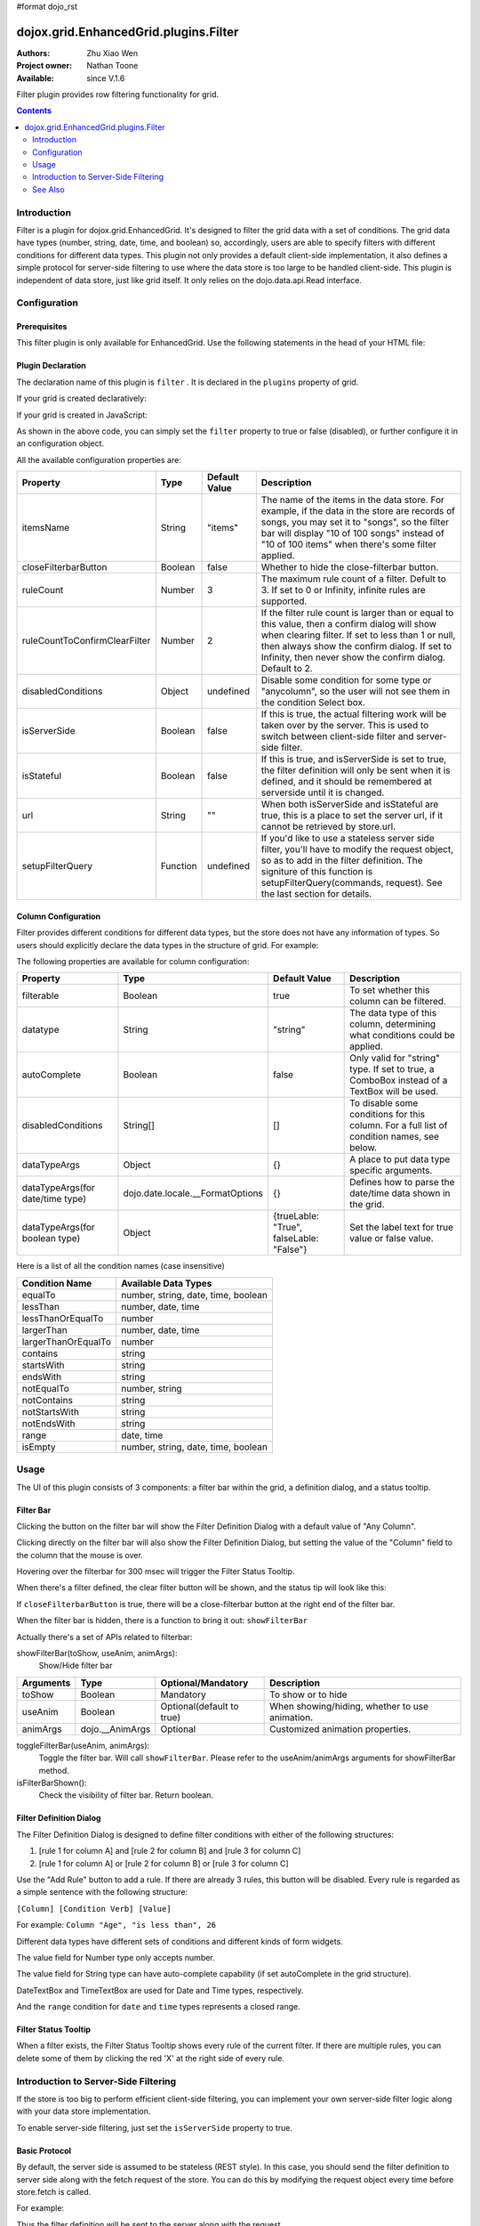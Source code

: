 #format dojo_rst

dojox.grid.EnhancedGrid.plugins.Filter
======================================

:Authors: Zhu Xiao Wen
:Project owner: Nathan Toone
:Available: since V.1.6

Filter plugin provides row filtering functionality for grid. 

.. contents::
	:depth: 2

============
Introduction
============

Filter is a plugin for dojox.grid.EnhancedGrid. It's designed to filter the grid data with a set of conditions. The grid data have types (number, string, date, time, and boolean) so, accordingly, users are able to specify filters with different conditions for different data types. This plugin not only provides a default client-side implementation, it also defines a simple protocol for server-side filtering to use where the data store is too large to be handled client-side. This plugin is independent of data store, just like grid itself. It only relies on the dojo.data.api.Read interface. 

.. code-example::
  :toolbar: themes, versions, dir
  :width: 480
  :height: 300

  .. javascript::

	<script type="text/javascript" src="{{ baseUrl }}dojox/grid/tests/enhanced/support/test_write_store_music.js"></script>
	<script type="text/javascript">
		dojo.require("dojox.grid.EnhancedGrid");
		dojo.require("dojo.data.ItemFileWriteStore");
		dojo.require("dojox.grid.enhanced.plugins.Filter");

		var data = {
			identifier: 'id',
			label: 'id',
			items: []
		};
		var data_list = [
			{"Heard": true, "Checked": "True", "Genre":"Easy Listening",	"Artist":"Bette Midler",	"Year":2003,	"Album":"Bette Midler Sings the Rosemary Clooney Songbook",	"Name":"Hey There",	"Length":"03:31",	"Track":4,	"Composer":"Ross, Jerry 1926-1956 -w Adler, Richard 1921-",	"Download Date":"1923/4/9",	"Last Played":"04:32:49"},
			{"Heard": true, "Checked": "True", "Genre":"Classic Rock",	"Artist":"Jimi Hendrix",	"Year":1993,	"Album":"Are You Experienced",	"Name":"Love Or Confusion",	"Length":"03:15",	"Track":4,	"Composer":"Jimi Hendrix",	"Download Date":"1947/12/6",	"Last Played":"03:47:49"},
			{"Heard": true, "Checked": "True", "Genre":"Jazz",	"Artist":"Andy Narell",	"Year":1992,	"Album":"Down the Road",	"Name":"Sugar Street",	"Length":"07:00",	"Track":8,	"Composer":"Andy Narell",	"Download Date":"1906/3/22",	"Last Played":"21:56:15"},
			{"Heard": true, "Checked": "True", "Genre":"Progressive Rock",	"Artist":"Emerson, Lake & Palmer",	"Year":1992,	"Album":"The Atlantic Years",	"Name":"Tarkus",	"Length":"20:40",	"Track":5,	"Composer":"Greg Lake/Keith Emerson",	"Download Date":"1994/11/29",	"Last Played":"03:25:19"},
			{"Heard": true, "Checked": "True", "Genre":"Rock",	"Artist":"Blood, Sweat & Tears",	"Year":1968,	"Album":"Child Is Father To The Man",	"Name":"Somethin' Goin' On",	"Length":"08:00",	"Track":9,	"Composer":"",	"Download Date":"1973/9/11",	"Last Played":"19:49:41"},
			{"Heard": true, "Checked": "True", "Genre":"Jazz",	"Artist":"Andy Narell",	"Year":1989,	"Album":"Little Secrets",	"Name":"Armchair Psychology",	"Length":"08:20",	"Track":5,	"Composer":"Andy Narell",	"Download Date":"2010/4/15",	"Last Played":"01:13:08"},
			{"Heard": true, "Checked": "True", "Genre":"Easy Listening",	"Artist":"Frank Sinatra",	"Year":1991,	"Album":"Sinatra Reprise: The Very Good Years",	"Name":"Luck Be A Lady",	"Length":"05:16",	"Track":4,	"Composer":"F. Loesser",	"Download Date":"2035/4/12",	"Last Played":"06:16:53"},
			{"Heard": true, "Checked": "True", "Genre":"Progressive Rock",	"Artist":"Dixie dregs",	"Year":1977,	"Album":"Free Fall",	"Name":"Sleep",	"Length":"01:58",	"Track":6,	"Composer":"Steve Morse",	"Download Date":"2032/11/21",	"Last Played":"08:23:26"},
			{"Heard": true, "Checked": "True", "Genre":"Classic Rock",	"Artist":"Black Sabbath",	"Year":2004,	"Album":"Master of Reality",	"Name":"Sweet Leaf",	"Length":"05:04",	"Track":1,	"Composer":"Bill Ward/Geezer Butler/Ozzy Osbourne/Tony Iommi",	"Download Date":"2036/5/26",	"Last Played":"22:10:19"},
			{"Heard": true, "Checked": "True", "Genre":"Blues",	"Artist":"Buddy Guy",	"Year":1991,	"Album":"Damn Right, I've Got The Blues",	"Name":"Five Long Years",	"Length":"08:27",	"Track":3,	"Composer":"Eddie Boyd/John Lee Hooker",	"Download Date":"1904/4/4",	"Last Played":"18:28:08"},
			{"Heard": true, "Checked": "True", "Genre":"Easy Listening",	"Artist":"Frank Sinatra",	"Year":1991,	"Album":"Sinatra Reprise: The Very Good Years",	"Name":"The Way You Look Tonight",	"Length":"03:23",	"Track":5,	"Composer":"D. Fields/J. Kern",	"Download Date":"1902/10/12",	"Last Played":"23:09:23"},
			{"Heard": true, "Checked": "True", "Genre":"World",	"Artist":"Andy Statman & David Grisman",	"Year":1995,	"Album":"Songs Of Our Fathers",	"Name":"Chassidic Medley: Adir Hu / Moshe Emes",	"Length":"04:14",	"Track":2,	"Composer":"Shlomo Carlebach; Trad.",	"Download Date":"2035/2/9",	"Last Played":"00:11:15"},
			{"Heard": true, "Checked": "True", "Genre":"Classic Rock",	"Artist":"Jimi Hendrix",	"Year":1968,	"Album":"Electric Ladyland",	"Name":"Long Hot Summer Night",	"Length":"03:27",	"Track":6,	"Composer":"Jimi Hendrix",	"Download Date":"1902/4/7",	"Last Played":"16:58:08"},
			{"Heard": true, "Checked": "True", "Genre":"Classical",	"Artist":"Andres Segovia",	"Year":2004,	"Album":"The Best Of Andres Segovia",	"Name":"Asturias (Suite Espanola, Op. 47)",	"Length":"06:25",	"Track":6,	"Composer":"Isaac Albeniz",	"Download Date":"1904/10/25",	"Last Played":"06:59:04"},
			{"Heard": true, "Checked": "True", "Genre":"Jazz",	"Artist":"Andy Narell",	"Year":1989,	"Album":"Little Secrets",	"Name":"We Kinda Music",	"Length":"08:22",	"Track":3,	"Composer":"Andy Narell",	"Download Date":"1905/5/22",	"Last Played":"23:43:08"},
			{"Heard": true, "Checked": "True", "Genre":"Pop and R&B",	"Artist":"Joni Mitchell",	"Year":2000,	"Album":"Both Sides Now",	"Name":"Comes Love",	"Length":"04:29",	"Track":3,	"Composer":"Charles Tobias/Sammy Stept/Lew Brown",	"Download Date":"1927/11/19",	"Last Played":"02:34:41"},
			{"Heard": true, "Checked": "True", "Genre":"Pop and R&B",	"Artist":"Joni Mitchell",	"Year":1974,	"Album":"Court And Spark",	"Name":"Court And Spark",	"Length":"02:46",	"Track":1,	"Composer":"Joni Mitchell",	"Download Date":"1927/5/24",	"Last Played":"13:27:11"},
			{"Heard": true, "Checked": "True", "Genre":"Easy Listening",	"Artist":"Frank Sinatra",	"Year":1962,	"Album":"Sinatra and Swinging Brass",	"Name":"Serenade in Blue",	"Length":"03:00",	"Track":10,	"Composer":"Harry Warren, Mack Gordon",	"Download Date":"1932/7/16",	"Last Played":"08:15:00"},
			{"Heard": true, "Checked": "True", "Genre":"Classical",	"Artist":"Julian Bream",	"Year":1957,	"Album":"Fret Works: Dowland & Villa-Lobos",	"Name":"Queen Elizabeth's Galliard",	"Length":"01:33",	"Track":1,	"Composer":"John Dowland",	"Download Date":"2022/6/9",	"Last Played":"08:40:19"},
			{"Heard": true, "Checked": "True", "Genre":"Progressive Rock",	"Artist":"Dixie dregs",	"Year":1977,	"Album":"Free Fall",	"Name":"Free Fall",	"Length":"04:41",	"Track":1,	"Composer":"Steve Morse",	"Download Date":"2022/6/6",	"Last Played":"01:27:11"},
			{"Heard": true, "Checked": "True", "Genre":"Classic Rock",	"Artist":"Black Sabbath",	"Year":2004,	"Album":"Master of Reality",	"Name":"After Forever",	"Length":"05:26",	"Track":2,	"Composer":"Tony Iommi",	"Download Date":"1996/4/7",	"Last Played":"03:53:26"},
			{"Heard": true, "Checked": "True", "Genre":"Classic Rock",	"Artist":"Jimi Hendrix",	"Year":1993,	"Album":"Are You Experienced",	"Name":"The Wind Cries Mary",	"Length":"03:23",	"Track":7,	"Composer":"Jimi Hendrix",	"Download Date":"1941/4/23",	"Last Played":"04:52:30"},
			{"Heard": true, "Checked": "True", "Genre":"Rock",	"Artist":"Dave Matthews",	"Year":1998,	"Album":"Before These Crowded Streets",	"Name":"Don't Drink the Water",	"Length":"07:01",	"Track":4,	"Composer":"Beauford, Carter/Matthews, David J.",	"Download Date":"2019/8/19",	"Last Played":"12:45:00"},
			{"Heard": true, "Checked": "True", "Genre":"Jazz",	"Artist":"Charlie Hunter",	"Year":2004,	"Album":"Friends Seen and Unseen",	"Name":"Eleven Bars for Gandhi",	"Length":"06:57",	"Track":7,	"Composer":"Charlie Hunter",	"Download Date":"1973/9/24",	"Last Played":"15:02:49"},
			{"Heard": true, "Checked": "True", "Genre":"World",	"Artist":"Andy Statman & David Grisman",	"Year":1995,	"Album":"Songs Of Our Fathers",	"Name":"L'Ma'an Achai V'Re'ei",	"Length":"05:56",	"Track":8,	"Composer":"Shlomo Carlebach",	"Download Date":"2007/10/27",	"Last Played":"20:23:26"},
			{"Heard": true, "Checked": "True", "Genre":"Jazz",	"Artist":"Bill Evans",	"Year":1958,	"Album":"Everybody Digs Bill Evans",	"Name":"Minority",	"Length":"05:22",	"Track":1,	"Composer":"Gigi Gryce",	"Download Date":"1912/6/9",	"Last Played":"09:30:56"},
			{"Heard": false, "Checked": "False", "Genre":"Classical",	"Artist":"Julian Bream",	"Year":1992,	"Album":"Nocturnal",	"Name":"Britten: Nocturnal - 1. Musingly (Meditativo)",	"Length":"02:14",	"Track":5,	"Composer":"Benjamin Britten",	"Download Date":"1943/9/16",	"Last Played":"12:14:04"},
			{"Heard": false, "Checked": "False", "Genre":"Classical",	"Artist":"Andres Segovia",	"Year":1955,	"Album":"The Art Of Segovia [Disc 1]",	"Name":"Tarrega: Recuerdos de la Alhambra",	"Length":"05:16",	"Track":1,	"Composer":"Francisco Tarrega",	"Download Date":"1946/10/11",	"Last Played":"09:14:04"},
			{"Heard": true, "Checked": "True", "Genre":"Rock",	"Artist":"Blood, Sweat & Tears",	"Year":1968,	"Album":"Child Is Father To The Man",	"Name":"Overture",	"Length":"01:32",	"Track":1,	"Composer":"",	"Download Date":"1967/12/16",	"Last Played":"23:23:26"},
			{"Heard": true, "Checked": "True", "Genre":"World",	"Artist":"Andy Statman Quartet",	"Year":2005,	"Album":"Between Heaven & Earth",	"Name":"Tzamah Nafshi",	"Length":"08:00",	"Track":8,	"Composer":"Karlin-Stolin",	"Download Date":"2002/10/10",	"Last Played":"01:21:34"},
			{"Heard": true, "Checked": "True", "Genre":"Blues",	"Artist":"B.B. King",	"Year":2005,	"Album":"80",	"Name":"The Thrill Is Gone",	"Length":"05:03",	"Track":3,	"Composer":"",	"Download Date":"1949/9/13",	"Last Played":"16:01:53"},
			{"Heard": true, "Checked": "True", "Genre":"Rock",	"Artist":"Dave Matthews",	"Year":1998,	"Album":"Before These Crowded Streets",	"Name":"Stay (Wasting Time)",	"Length":"05:35",	"Track":5,	"Composer":"Lessard, Stefan/Beauford, Carter/Moore, Leroi",	"Download Date":"2020/5/12",	"Last Played":"15:25:19"},
			{"Heard": true, "Checked": "True", "Genre":"Pop and R&B",	"Artist":"Joni Mitchell",	"Year":2000,	"Album":"Both Sides Now",	"Name":"Answer Me My Love",	"Length":"03:24",	"Track":5,	"Composer":"Carl Sigman/Gerhard Winkler/Fred Rauch",	"Download Date":"1962/4/10",	"Last Played":"19:52:30"},
			{"Heard": true, "Checked": "True", "Genre":"Rock",	"Artist":"Dave Matthews",	"Year":1996,	"Album":"Crash",	"Name":"Two Step",	"Length":"06:29",	"Track":2,	"Composer":"Dave Matthews",	"Download Date":"2025/6/27",	"Last Played":"12:14:04"},
			{"Heard": true, "Checked": "True", "Genre":"Progressive Rock",	"Artist":"Dixie dregs",	"Year":1978,	"Album":"What if",	"Name":"Little Kids",	"Length":"02:07",	"Track":6,	"Composer":"",	"Download Date":"2008/6/9",	"Last Played":"15:53:26"},
			{"Heard": true, "Checked": "True", "Genre":"Easy Listening",	"Artist":"Bette Midler",	"Year":2003,	"Album":"Bette Midler Sings the Rosemary Clooney Songbook",	"Name":"Come On-A My House",	"Length":"01:50",	"Track":6,	"Composer":"Saroyan, William 1908-1981 -w Bagdasarian, Ross 1919-1972",	"Download Date":"2018/8/13",	"Last Played":"19:21:34"},
			{"Heard": false, "Checked": "False", "Genre":"Classical",	"Artist":"Julian Bream",	"Year":1957,	"Album":"Fret Works: Dowland & Villa-Lobos",	"Name":"King of Denmark's Galliard",	"Length":"01:15",	"Track":8,	"Composer":"John Dowland",	"Download Date":"2008/12/29",	"Last Played":"18:33:45"},
			{"Heard": false, "Checked": "False", "Genre":"Classical",	"Artist":"Andres Segovia",	"Year":2004,	"Album":"The Best Of Andres Segovia",	"Name":"Recuerdos De La Alhambra",	"Length":"05:12",	"Track":5,	"Composer":"Francisco Tarrega",	"Download Date":"1906/3/11",	"Last Played":"17:54:23"},
			{"Heard": true, "Checked": "True", "Genre":"Classic Rock",	"Artist":"Jimi Hendrix",	"Year":1968,	"Album":"Electric Ladyland",	"Name":"Voodoo Chile",	"Length":"14:59",	"Track":4,	"Composer":"Jimi Hendrix",	"Download Date":"1904/12/18",	"Last Played":"03:00:00"},
			{"Heard": false, "Checked": "False", "Genre":"Classical",	"Artist":"Julian Bream",	"Year":1957,	"Album":"Fret Works: Dowland & Villa-Lobos",	"Name":"Fantasia",	"Length":"05:02",	"Track":7,	"Composer":"John Dowland",	"Download Date":"1907/4/11",	"Last Played":"17:37:30"},
			{"Heard": true, "Checked": "True", "Genre":"Blues",	"Artist":"B.B. King",	"Year":1997,	"Album":"Deuces Wild",	"Name":"There Must Be A Better World Somewhere",	"Length":"04:51",	"Track":7,	"Composer":"Rebennack/Pomus",	"Download Date":"1929/1/24",	"Last Played":"08:51:34"},
			{"Heard": true, "Checked": "True", "Genre":"Jazz",	"Artist":"Andy Narell",	"Year":1992,	"Album":"Down the Road",	"Name":"Green Ballet: 2nd Position for Steel Orchestra",	"Length":"03:41",	"Track":6,	"Composer":"Vince Mendoza",	"Download Date":"1921/3/29",	"Last Played":"13:38:26"},
			{"Heard": true, "Checked": "True", "Genre":"Jazz",	"Artist":"Bill Evans",	"Year":1962,	"Album":"Interplay",	"Name":"I'll Never Smile Again (Take 7)",	"Length":"06:33",	"Track":3,	"Composer":"Ruth Lowe",	"Download Date":"2019/4/14",	"Last Played":"16:21:34"},
			{"Heard": true, "Checked": "True", "Genre":"Blues",	"Artist":"Buddy Guy",	"Year":1993,	"Album":"Feels Like Rain",	"Name":"I Go Crazy",	"Length":"02:26",	"Track":2,	"Composer":"James Brown",	"Download Date":"1973/1/5",	"Last Played":"18:45:00"},
			{"Heard": true, "Checked": "True", "Genre":"Jazz",	"Artist":"Bill Evans",	"Year":1978,	"Album":"Affinity",	"Name":"The Other Side of Midnight (Noelle's Theme)",	"Length":"03:23",	"Track":7,	"Composer":"Michel Legrand",	"Download Date":"1938/6/17",	"Last Played":"10:04:41"},
			{"Heard": true, "Checked": "True", "Genre":"Classic Rock",	"Artist":"Jimi Hendrix",	"Year":1968,	"Album":"Electric Ladyland",	"Name":"...And the Gods Made Love",	"Length":"01:23",	"Track":1,	"Composer":"Jimi Hendrix",	"Download Date":"2015/2/12",	"Last Played":"00:39:23"},
			{"Heard": true, "Checked": "True", "Genre":"Pop and R&B",	"Artist":"Joni Mitchell",	"Year":2000,	"Album":"Both Sides Now",	"Name":"At Last",	"Length":"04:28",	"Track":2,	"Composer":"Mack Gordon/Harry Warren",	"Download Date":"1933/3/16",	"Last Played":"21:00:00"},
			{"Heard": true, "Checked": "True", "Genre":"Easy Listening",	"Artist":"Bette Midler",	"Year":1993,	"Album":"Experience the Divine",	"Name":"Miss Ottis Regrets",	"Length":"02:40",	"Track":8,	"Composer":"Cole Porter",	"Download Date":"2012/10/6",	"Last Played":"04:10:19"},
			{"Heard": true, "Checked": "True", "Genre":"Blues",	"Artist":"Buddy Guy",	"Year":1993,	"Album":"Feels Like Rain",	"Name":"Change in the Weather",	"Length":"04:38",	"Track":7,	"Composer":"John Fogerty",	"Download Date":"1917/9/28",	"Last Played":"09:42:11"},
			{"Heard": true, "Checked": "True", "Genre":"Easy Listening",	"Artist":"Bette Midler",	"Year":2003,	"Album":"Bette Midler Sings the Rosemary Clooney Songbook",	"Name":"This Ole House",	"Length":"03:03",	"Track":2,	"Composer":"Hamblen, Stuart 1908-1989",	"Download Date":"1946/8/23",	"Last Played":"06:30:56"},
			{"Heard": true, "Checked": "True", "Genre":"Progressive Rock",	"Artist":"Dixie dregs",	"Year":1977,	"Album":"Free Fall",	"Name":"Holiday",	"Length":"04:29",	"Track":2,	"Composer":"Steven J. Morse",	"Download Date":"2035/8/13",	"Last Played":"17:17:49"},
			{"Heard": true, "Checked": "True", "Genre":"Rock",	"Artist":"Blood, Sweat & Tears",	"Year":1969,	"Album":"Blood, Sweat & Tears",	"Name":"Smiling Phases",	"Length":"05:11",	"Track":2,	"Composer":"Jim Capaldi, Steve Winwood, Chris Wood",	"Download Date":"1993/6/13",	"Last Played":"03:28:08"},
			{"Heard": true, "Checked": "True", "Genre":"Jazz",	"Artist":"Andy Narell",	"Year":1992,	"Album":"Down the Road",	"Name":"Disorderly Conduct",	"Length":"06:40",	"Track":4,	"Composer":"Andy Narell",	"Download Date":"1996/8/31",	"Last Played":"03:39:23"},
			{"Heard": true, "Checked": "True", "Genre":"Classic Rock",	"Artist":"Jimi Hendrix",	"Year":1993,	"Album":"Are You Experienced",	"Name":"Purple Haze",	"Length":"02:53",	"Track":1,	"Composer":"Jimi Hendrix",	"Download Date":"2004/5/23",	"Last Played":"22:49:41"},
			{"Heard": true, "Checked": "True", "Genre":"Jazz",	"Artist":"Andy Narell",	"Year":1992,	"Album":"Down the Road",	"Name":"Green Ballet: 1st Position for Steel Orchestra",	"Length":"02:16",	"Track":5,	"Composer":"Vince Mendoza",	"Download Date":"1959/10/10",	"Last Played":"10:21:34"},
			{"Heard": true, "Checked": "True", "Genre":"Rock",	"Artist":"Blood, Sweat & Tears",	"Year":1968,	"Album":"Child Is Father To The Man",	"Name":"Just One Smile",	"Length":"04:38",	"Track":6,	"Composer":"",	"Download Date":"1997/6/25",	"Last Played":"20:57:11"},
			{"Heard": true, "Checked": "True", "Genre":"Rock",	"Artist":"Blood, Sweat & Tears",	"Year":1969,	"Album":"Blood, Sweat & Tears",	"Name":"More And More",	"Length":"03:04",	"Track":4,	"Composer":"Don Juan, Pea Vee",	"Download Date":"1901/5/3",	"Last Played":"10:27:11"},
			{"Heard": true, "Checked": "True", "Genre":"Classic Rock",	"Artist":"Jimi Hendrix",	"Year":1968,	"Album":"Electric Ladyland",	"Name":"Have You Ever Been (To Electric Ladyland)",	"Length":"02:10",	"Track":2,	"Composer":"Jimi Hendrix",	"Download Date":"1926/6/26",	"Last Played":"16:52:30"},
			{"Heard": true, "Checked": "True", "Genre":"Rock",	"Artist":"Blood, Sweat & Tears",	"Year":1968,	"Album":"Child Is Father To The Man",	"Name":"I Love You More Than You'll Ever Know",	"Length":"05:57",	"Track":2,	"Composer":"",	"Download Date":"1977/6/30",	"Last Played":"08:00:56"},
			{"Heard": true, "Checked": "True", "Genre":"Blues",	"Artist":"B.B. King",	"Year":1997,	"Album":"Deuces Wild",	"Name":"Rock Me Baby",	"Length":"06:38",	"Track":3,	"Composer":"B.B. King/Joe Josea",	"Download Date":"1997/12/14",	"Last Played":"01:13:08"},
			{"Heard": true, "Checked": "True", "Genre":"Blues",	"Artist":"Buddy Guy",	"Year":1993,	"Album":"Feels Like Rain",	"Name":"Sufferin' Mind",	"Length":"03:33",	"Track":6,	"Composer":"E. Jones",	"Download Date":"2016/4/6",	"Last Played":"18:28:08"},
			{"Heard": true, "Checked": "True", "Genre":"Pop and R&B",	"Artist":"Joni Mitchell",	"Year":2000,	"Album":"Both Sides Now",	"Name":"You're My Thrill",	"Length":"03:52",	"Track":1,	"Composer":"Jay Gorney/Sindney Clare",	"Download Date":"1906/9/20",	"Last Played":"21:16:53"},
			{"Heard": true, "Checked": "True", "Genre":"Easy Listening",	"Artist":"Bette Midler",	"Year":1993,	"Album":"Experience the Divine",	"Name":"Chapel Of Love",	"Length":"02:54",	"Track":4,	"Composer":"Ellie Greenwich/Jeff Barry/Phil Spector",	"Download Date":"1914/5/21",	"Last Played":"22:55:19"},
			{"Heard": true, "Checked": "True", "Genre":"Blues",	"Artist":"B.B. King",	"Year":2005,	"Album":"80",	"Name":"Hummingbird",	"Length":"04:42",	"Track":6,	"Composer":"",	"Download Date":"1913/1/27",	"Last Played":"13:49:41"},
			{"Heard": true, "Checked": "True", "Genre":"Progressive Rock",	"Artist":"Emerson, Lake & Palmer",	"Year":1996,	"Album":"Brain Salad Surgery [Rhino]",	"Name":"Jerusalem",	"Length":"02:44",	"Track":1,	"Composer":"Charles Hubert Hastings Parry/William Blake",	"Download Date":"2006/3/2",	"Last Played":"18:28:08"},
			{"Heard": true, "Checked": "True", "Genre":"Progressive Rock",	"Artist":"Emerson, Lake & Palmer",	"Year":"",	"Album":"The Atlantic Years",	"Name":"Fanfare For The Common Man",	"Length":"05:41",	"Track":9,	"Composer":"",	"Download Date":"2023/7/1",	"Last Played":"23:00:56"},
			{"Heard": true, "Checked": "True", "Genre":"Jazz",	"Artist":"Bill Evans",	"Year":1962,	"Album":"Interplay",	"Name":"Wrap Your Troubles In Dreams (And Dream Your Troubles Away)",	"Length":"06:21",	"Track":7,	"Composer":"Billy Moll/Harry Barris/Ted Koehler",	"Download Date":"1921/12/8",	"Last Played":"16:55:19"},
			{"Heard": true, "Checked": "True", "Genre":"Classical",	"Artist":"Andres Segovia",	"Year":2004,	"Album":"The Best Of Andres Segovia",	"Name":"Bouree (Suite In E Minor, BWV 996 - Bach)",	"Length":"01:32",	"Track":2,	"Composer":"Johann Sebastian Bach (1685-1750)",	"Download Date":"1976/5/5",	"Last Played":"15:42:11"},
			{"Heard": true, "Checked": "True", "Genre":"Rock",	"Artist":"Dave Matthews",	"Year":1996,	"Album":"Crash",	"Name":"Crash Into Me",	"Length":"05:18",	"Track":3,	"Composer":"Dave Matthews",	"Download Date":"1912/10/25",	"Last Played":"07:01:53"},
			{"Heard": true, "Checked": "True", "Genre":"Easy Listening",	"Artist":"Frank Sinatra",	"Year":1990,	"Album":"The Capitol Years [Disc 1]",	"Name":"Someone To Watch Over Me",	"Length":"02:57",	"Track":12,	"Composer":"George & Ira Gershwin/George Gershwin",	"Download Date":"1909/8/12",	"Last Played":"03:16:53"},
			{"Heard": true, "Checked": "True", "Genre":"Rock",	"Artist":"Dave Matthews",	"Year":1998,	"Album":"Before These Crowded Streets",	"Name":"The Last Stop",	"Length":"06:58",	"Track":3,	"Composer":"Lessard, Stefan/Beauford, Carter",	"Download Date":"1979/5/27",	"Last Played":"21:22:30"},
			{"Heard": true, "Checked": "True", "Genre":"Classic Rock",	"Artist":"Jimi Hendrix",	"Year":1968,	"Album":"Electric Ladyland",	"Name":"Crosstown Traffic",	"Length":"02:26",	"Track":3,	"Composer":"Jimi Hendrix",	"Download Date":"1989/6/5",	"Last Played":"04:24:23"},
			{"Heard": true, "Checked": "True", "Genre":"Jazz",	"Artist":"Bill Evans",	"Year":1978,	"Album":"Affinity",	"Name":"I Do It For Your Love",	"Length":"07:23",	"Track":1,	"Composer":"Paul Simon",	"Download Date":"1949/6/29",	"Last Played":"01:24:23"},
			{"Heard": true, "Checked": "True", "Genre":"World",	"Artist":"Andy Statman & David Grisman",	"Year":1995,	"Album":"Songs Of Our Fathers",	"Name":"Dovid Melech Yisrael",	"Length":"02:07",	"Track":6,	"Composer":"Shlomo Carlebach",	"Download Date":"2001/12/27",	"Last Played":"10:46:53"},
			{"Heard": true, "Checked": "True", "Genre":"Progressive Rock",	"Artist":"Dixie dregs",	"Year":1977,	"Album":"Free Fall",	"Name":"Dig the Ditch",	"Length":"03:51",	"Track":9,	"Composer":"Steven J. Morse",	"Download Date":"1994/10/6",	"Last Played":"18:00:00"},
			{"Heard": true, "Checked": "True", "Genre":"Rock",	"Artist":"Dave Matthews",	"Year":1996,	"Album":"Crash",	"Name":"Too Much",	"Length":"04:24",	"Track":4,	"Composer":"Dave Matthews",	"Download Date":"1926/1/4",	"Last Played":"00:02:49"},
			{"Heard": true, "Checked": "True", "Genre":"Classic Rock",	"Artist":"Black Sabbath",	"Year":2004,	"Album":"Master of Reality",	"Name":"Into the Void",	"Length":"06:12",	"Track":8,	"Composer":"Bill Ward/Geezer Butler/Ozzy Osbourne/Tony Iommi",	"Download Date":"1938/7/16",	"Last Played":"00:56:15"},
			{"Heard": true, "Checked": "True", "Genre":"Easy Listening",	"Artist":"Bette Midler",	"Year":1993,	"Album":"Experience the Divine",	"Name":"From A Distance",	"Length":"04:39",	"Track":3,	"Composer":"Julie Gold",	"Download Date":"2029/2/25",	"Last Played":"21:14:04"},
			{"Heard": true, "Checked": "True", "Genre":"Classical",	"Artist":"Julian Bream",	"Year":1957,	"Album":"Fret Works: Dowland & Villa-Lobos",	"Name":"Lachrimae Antiquae Galliard",	"Length":"02:59",	"Track":2,	"Composer":"John Dowland",	"Download Date":"1978/10/15",	"Last Played":"11:54:23"},
			{"Heard": true, "Checked": "True", "Genre":"Rock",	"Artist":"Dave Matthews",	"Year":1996,	"Album":"Crash",	"Name":"Let You Down",	"Length":"04:09",	"Track":8,	"Composer":"Dave Matthews",	"Download Date":"1906/1/5",	"Last Played":"20:20:38"},
			{"Heard": true, "Checked": "True", "Genre":"Jazz",	"Artist":"Bill Evans",	"Year":1958,	"Album":"Everybody Digs Bill Evans",	"Name":"Night and Day",	"Length":"07:35",	"Track":4,	"Composer":"Cole Porter",	"Download Date":"1953/5/20",	"Last Played":"10:24:23"},
			{"Heard": true, "Checked": "True", "Genre":"Classic Rock",	"Artist":"Black Sabbath",	"Year":2004,	"Album":"Black Sabbath",	"Name":"Black Sabbath",	"Length":"06:18",	"Track":1,	"Composer":"Bill Ward/Geezer Butler/Ozzy Osbourne/Tony Iommi",	"Download Date":"1908/7/24",	"Last Played":"16:38:26"},
			{"Heard": true, "Checked": "True", "Genre":"Blues",	"Artist":"Buddy Guy",	"Year":1993,	"Album":"Feels Like Rain",	"Name":"She's Nineteen Years Old",	"Length":"05:43",	"Track":4,	"Composer":"Muddy Waters",	"Download Date":"1971/2/24",	"Last Played":"01:01:53"},
			{"Heard": true, "Checked": "True", "Genre":"Jazz",	"Artist":"Bill Evans",	"Year":1978,	"Album":"Affinity",	"Name":"The Days of Wine and Roses",	"Length":"06:43",	"Track":4,	"Composer":"Henry Mancini, Johnny Mercer",	"Download Date":"1955/2/12",	"Last Played":"01:49:41"},
			{"Heard": true, "Checked": "True", "Genre":"Progressive Rock",	"Artist":"Emerson, Lake & Palmer",	"Year":"",	"Album":"The Atlantic Years",	"Name":"The Endless Enigma (Part 1)",	"Length":"06:41",	"Track":7,	"Composer":"",	"Download Date":"1961/12/22",	"Last Played":"23:40:19"},
			{"Heard": true, "Checked": "True", "Genre":"Easy Listening",	"Artist":"Frank Sinatra",	"Year":1991,	"Album":"Sinatra Reprise: The Very Good Years",	"Name":"It Was A Very Good Year",	"Length":"04:29",	"Track":9,	"Composer":"E. Drake",	"Download Date":"1943/9/1",	"Last Played":"15:59:04"},
			{"Heard": true, "Checked": "True", "Genre":"Pop and R&B",	"Artist":"Joni Mitchell",	"Year":1974,	"Album":"Court And Spark",	"Name":"Help Me",	"Length":"03:22",	"Track":2,	"Composer":"Joni Mitchell",	"Download Date":"2013/12/5",	"Last Played":"09:59:04"},
			{"Heard": true, "Checked": "True", "Genre":"Classical",	"Artist":"Julian Bream",	"Year":1965,	"Album":"Julian Bream Edition, Vol. 20",	"Name":"Bach: Lute Suite In A Minor, BWV 997 - Praeludium",	"Length":"03:06",	"Track":7,	"Composer":"Johann Sebastian Bach",	"Download Date":"2032/12/26",	"Last Played":"07:49:41"},
			{"Heard": true, "Checked": "True", "Genre":"Jazz",	"Artist":"Bill Evans",	"Year":1962,	"Album":"Interplay",	"Name":"You And The Night And The Music",	"Length":"07:05",	"Track":1,	"Composer":"Arthur Schwartz/Howard Dietz",	"Download Date":"2032/12/25",	"Last Played":"07:30:00"},
			{"Heard": false, "Checked": "False", "Genre":"Classical",	"Artist":"Julian Bream",	"Year":1965,	"Album":"Julian Bream Edition, Vol. 20",	"Name":"Bach: Lute Suite In E Minor, BWV 996 - Sarabande",	"Length":"04:45",	"Track":4,	"Composer":"Johann Sebastian Bach",	"Download Date":"2017/1/6",	"Last Played":"05:54:23"},
			{"Heard": true, "Checked": "True", "Genre":"Jazz",	"Artist":"Charlie Hunter",	"Year":2004,	"Album":"Friends Seen and Unseen",	"Name":"One for the Kelpers",	"Length":"06:31",	"Track":1,	"Composer":"John Ellis",	"Download Date":"1988/6/13",	"Last Played":"09:22:30"},
			{"Heard": true, "Checked": "True", "Genre":"Easy Listening",	"Artist":"Bette Midler",	"Year":2003,	"Album":"Bette Midler Sings the Rosemary Clooney Songbook",	"Name":"You'll Never Know",	"Length":"01:44",	"Track":1,	"Composer":"Warren, Harry 1893-1981 -w Gordon, Mac 1904-1959",	"Download Date":"1923/10/17",	"Last Played":"14:09:23"},
			{"Heard": true, "Checked": "True", "Genre":"Progressive Rock",	"Artist":"Emerson, Lake & Palmer",	"Year":1992,	"Album":"The Atlantic Years",	"Name":"Tank",	"Length":"06:47",	"Track":4,	"Composer":"Carl Palmer/Keith Emerson",	"Download Date":"1996/11/14",	"Last Played":"00:36:34"},
			{"Heard": true, "Checked": "True", "Genre":"Classic Rock",	"Artist":"Jimi Hendrix",	"Year":1968,	"Album":"Electric Ladyland",	"Name":"Come On, Pt. 1",	"Length":"04:10",	"Track":7,	"Composer":"Earl King",	"Download Date":"2008/3/1",	"Last Played":"14:48:45"},
			{"Heard": true, "Checked": "True", "Genre":"World",	"Artist":"Andy Statman & David Grisman",	"Year":1995,	"Album":"Songs Of Our Fathers",	"Name":"Der Rebbe",	"Length":"03:59",	"Track":9,	"Composer":"Trad.",	"Download Date":"2021/5/21",	"Last Played":"11:45:56"},
			{"Heard": true, "Checked": "True", "Genre":"Blues",	"Artist":"B.B. King",	"Year":2005,	"Album":"80",	"Name":"Early in the Morning",	"Length":"04:50",	"Track":1,	"Composer":"",	"Download Date":"2020/1/13",	"Last Played":"08:23:26"},
			{"Heard": true, "Checked": "True", "Genre":"Classical",	"Artist":"Julian Bream",	"Year":1992,	"Album":"Nocturnal",	"Name":"Martin: Quatre Pièces Breves - 3. Plainte: Sans Lenteur",	"Length":"02:59",	"Track":3,	"Composer":"Frank Martin",	"Download Date":"1986/5/4",	"Last Played":"20:54:23"},
			{"Heard": true, "Checked": "True", "Genre":"Jazz",	"Artist":"Bill Evans",	"Year":1958,	"Album":"Everybody Digs Bill Evans",	"Name":"What Is There to Say?",	"Length":"04:54",	"Track":8,	"Composer":"Duke",	"Download Date":"1900/8/15",	"Last Played":"04:01:53"},
			{"Heard": true, "Checked": "True", "Genre":"Jazz",	"Artist":"Andy Narell",	"Year":1989,	"Album":"Little Secrets",	"Name":"Don't Look Back",	"Length":"09:39",	"Track":6,	"Composer":"Andy Narell",	"Download Date":"1907/3/5",	"Last Played":"23:29:04"},
			{"Heard": true, "Checked": "True", "Genre":"Progressive Rock",	"Artist":"Dixie dregs",	"Year":1978,	"Album":"What if",	"Name":"What if",	"Length":"05:02",	"Track":3,	"Composer":"Steve Morse",	"Download Date":"1992/3/28",	"Last Played":"00:22:30"}
		];

		var i, len;
		for(i=0, len = data_list.length; i < len; ++i){
			data.items.push(dojo.mixin({'id': i + 1 }, data_list[i % len]));
		}
		
		var store = new dojo.data.ItemFileWriteStore({data: data});
		
		var layout = [
			{ field: "id", datatype:"number"},
			{ field: "Genre", datatype:"string"},
			{ field: "Artist", datatype:"string",
				//Declare that we need the ComboBox for suggestions (autoComplete by default)
				autoComplete: true
			},
			{ field: "Album", datatype:"string",
				//Declare that we need the ComboBox for suggestions 
				autoComplete: true,
				//Configure the ComboBox, so that it does not auto-complete our input
				dataTypeArgs: {
					autoComplete: false
				}
			},
			{ field: "Name", datatype:"string",
				//Declare that we do not need the following conditions for this column 
				disabledConditions: ["contains", "notcontains"]
			},
			{ field: "Track", datatype:"number"},
			{ field: "Download Date", datatype:"date",
				//Declare how the data in store should be parsed to a Date object.
				dataTypeArgs: {
					datePattern: "yyyy/M/d"
				}
			},
			{ field: "Last Played", datatype:"time",
				//Declare how the data in store should be parsed to a Date object.
				dataTypeArgs: {
					timePattern: "HH:mm:ss"
				}
			}
		];

		//In case you've close the filter bar, here's a way to bring it up.
		function showFilterBar(){
			dijit.byId('grid').showFilterBar(true);
		}
		
		dojo.addOnLoad(function(){
			
			
			var grid = new dojox.grid.EnhancedGrid({
				id: 'grid',
				store: store,
				structure: layout,
				plugins: {
					filter: {
						//Show the closeFilterbarButton at the filter bar
						closeFilterbarButton: true,
						//Set the maximum rule count to 5
						ruleCount: 5,
						//Set the name of the items
						itemsName: "songs"
					}
				}
			});
			grid.placeAt('gridContainer');
			grid.startup();
		});
	</script>

  .. html::

    <div id="gridContainer" style="width: 100%; height: 400px;"></div>

  .. css::

    <style type="text/css">
    @import "{{ baseUrl }}dojo/resources/dojo.css";
    @import "{{ baseUrl }}dijit/themes/{{ theme }}/{{ theme }}.css";
    @import "{{ baseUrl }}dijit/themes/{{ theme }}/document.css";
    @import "{{ baseUrl }}dojox/grid/enhanced/resources/{{ theme }}/EnhancedGrid.css";
    @import "{{ baseUrl }}dojox/grid/enhanced/resources/EnhancedGrid_rtl.css";
    </style>


=============
Configuration
=============

Prerequisites
-------------

This filter plugin is only available for EnhancedGrid. Use the following statements in the head of your HTML file:

.. code-block :: javascript
  :linenos:

  dojo.require("dojox.grid.EnhancedGrid");
  dojo.require("dojox.grid.enhanced.plugins.Filter");


Plugin Declaration
------------------

The declaration name of this plugin is ``filter`` . It is declared in the ``plugins`` property of grid.

If your grid is created declaratively:

.. code-block :: html
	:linenos:

	<div id="grid" dojoType="dojox.grid.EnhancedGrid" 
	  store="mystore" structure="mystructure" 
	  plugins="{
		filter: /* a Boolean value or an configuration object */{}
	}" ></div>

If your grid is created in JavaScript:

.. code-block :: javascript
  :linenos:

  var grid = new dojox.grid.EnhancedGrid({
    id:"grid",
    store:"mystore",
    structure:"mystructure",
    plugins:{
      filter: /* a Boolean value or an configuration object */{}
    }
  });

As shown in the above code, you can simply set the ``filter`` property to true or false (disabled), or further configure it in an configuration object.

All the available configuration properties are:

=============================  ========  ===============  ================================================================================================================
Property                       Type      Default Value    Description
=============================  ========  ===============  ================================================================================================================
itemsName                      String    "items"          The name of the items in the data store. 
                                                          For example, if the data in the store are records of songs, you may set it to "songs", 
                                                          so the filter bar will display "10 of 100 songs" instead of "10 of 100 items" when there's some filter applied.
closeFilterbarButton           Boolean   false            Whether to hide the close-filterbar button.
ruleCount                      Number    3                The maximum rule count of a filter. Defult to 3. If set to 0 or Infinity, infinite rules are supported. 
ruleCountToConfirmClearFilter  Number    2                If the filter rule count is larger than or equal to this value, then a confirm dialog will show when 
                                                          clearing filter. If set to less than 1 or null, then always show the confirm dialog. If set to Infinity, 
                                                          then never show the confirm dialog. Default to 2.
disabledConditions             Object    undefined        Disable some condition for some type or "anycolumn", so the user will not see them in the condition Select box.
isServerSide                   Boolean   false            If this is true, the actual filtering work will be taken over by the server. 
                                                          This is used to switch between client-side filter and server-side filter.
isStateful                     Boolean   false            If this is true, and isServerSide is set to true, the filter definition will only be sent when it is defined, 
                                                          and it should be remembered at serverside until it is changed.
url                            String    ""               When both isServerSide and isStateful are true, this is a place to set the server url, 
                                                          if it cannot be retrieved by store.url.
setupFilterQuery               Function  undefined        If you'd like to use a stateless server side filter, you'll have to modify the request object, so as to add in 
                                                          the filter definition. The signiture of this function is setupFilterQuery(commands, request). See the last
                                                          section for details.
=============================  ========  ===============  ================================================================================================================

Column Configuration
--------------------

Filter provides different conditions for different data types, but the store does not have any information of types. So users should explicitly declare the data types in the structure of grid.
For example:

.. code-block :: javascript
  :linenos:

  var structure = [{
    cells:[
      {field: "Name", datatype: "string", autoComplete: true },
      {field: "Age", datatype: "number" },
      {field: "Register Date", datatype: "date" },
      {field: "dummy", filterable: false}, //set this column to be not filterable		
      {field: "Register Time", datatype: "time", disabledConditions: ["startsWith", "notStartsWith"]}
    ]
  }];

The following properties are available for column configuration:

====================================  ===================================  ========================================  ============================================================================================
Property                              Type                                 Default Value                             Description
====================================  ===================================  ========================================  ============================================================================================
filterable                            Boolean                              true                                      To set whether this column can be filtered.
datatype                              String                               "string"                                  The data type of this column, determining what conditions could be applied.
autoComplete                          Boolean                              false                                     Only valid for "string" type. If set to true, a ComboBox instead of a TextBox will be used.
disabledConditions                    String[]                             []                                        To disable some conditions for this column. For a full list of condition names, see below.
dataTypeArgs                          Object                               {}                                        A place to put data type specific arguments.
dataTypeArgs(for date/time type)      dojo.date.locale.__FormatOptions     {}                                        Defines how to parse the date/time data shown in the grid.
dataTypeArgs(for boolean type)        Object                               {trueLable: "True", falseLable: "False"}  Set the label text for true value or false value.
====================================  ===================================  ========================================  ============================================================================================

Here is a list of all the condition names (case insensitive)

======================	===================================
Condition Name			Available Data Types
======================	===================================
equalTo					number, string, date, time, boolean 
lessThan				number, date, time 
lessThanOrEqualTo		number 
largerThan				number, date, time 
largerThanOrEqualTo		number 
contains				string 
startsWith				string 
endsWith				string 
notEqualTo				number, string 
notContains				string 
notStartsWith			string 
notEndsWith				string 
range					date, time 
isEmpty				number, string, date, time, boolean 
======================	===================================

=====
Usage
=====

The UI of this plugin consists of 3 components: a filter bar within the grid, a definition dialog, and a status tooltip.

Filter Bar
----------

.. image:: filterbar.png

Clicking the button on the filter bar will show the Filter Definition Dialog with a default value of "Any Column". 

.. image:: filterbar-definefilterbtn.png

Clicking directly on the filter bar will also show the Filter Definition Dialog, but setting the value of the "Column" field to the column that the mouse is over.

.. image:: filterbar-somecolumn.png

Hovering over the filterbar for 300 msec will trigger the Filter Status Tooltip.

.. image:: filterbar-showtooltip.png

When there's a filter defined, the clear filter button will be shown, and the status tip will look like this:

.. image:: filterbar-clearbtn.png

If ``closeFilterbarButton`` is true, there will be a close-filterbar button at the right end of the filter bar.

.. image:: filterbar-closebtn.png

When the filter bar is hidden, there is a function to bring it out: ``showFilterBar``

Actually there's a set of APIs related to filterbar:

showFilterBar(toShow, useAnim, animArgs):
	Show/Hide filter bar

==============  ==================  ==========================  =============================================
Arguments       Type                Optional/Mandatory          Description
==============  ==================  ==========================  =============================================
toShow          Boolean				Mandatory                   To show or to hide
useAnim         Boolean             Optional(default to true)   When showing/hiding, whether to use animation.
animArgs        dojo.__AnimArgs     Optional                    Customized animation properties.
==============  ==================  ==========================  =============================================

toggleFilterBar(useAnim, animArgs):
	Toggle the filter bar. Will call ``showFilterBar``. Please refer to the useAnim/animArgs arguments for showFilterBar method.

isFilterBarShown():
	Check the visibility of filter bar. Return boolean.


Filter Definition Dialog
------------------------

.. image:: defdialog.png

The Filter Definition Dialog is designed to define filter conditions with either of the following structures:

1. [rule 1 for column A] and [rule 2 for column B] and [rule 3 for column C]

2. [rule 1 for column A] or [rule 2 for column B] or [rule 3 for column C]

.. image:: defdialog-rulerelation.png

Use the "Add Rule" button to add a rule. If there are already 3 rules, this button will be disabled.
Every rule is regarded as a simple sentence with the following structure:

``[Column] [Condition Verb] [Value]``

For example: ``Column "Age", "is less than", 26``

Different data types have different sets of conditions and different kinds of form widgets.

The value field for Number type only accepts number. 

.. image:: defdialog-numbervaluebox.png

The value field for String type can have auto-complete capability (if set autoComplete in the grid structure). 

.. image:: defdialog-stringvaluebox.png

DateTextBox and TimeTextBox are used for Date and Time types, respectively.

.. image:: defdialog-timevaluebox.png

And the ``range`` condition for ``date`` and ``time`` types represents a closed range.

.. image:: defdialog-rangevaluebox.png


Filter Status Tooltip
---------------------

.. image:: statustooltip-multirule.png

When a filter exists, the Filter Status Tooltip shows every rule of the current filter. If there are multiple rules, you can delete some of them by clicking the red 'X' at the right side of every rule.


=====================================
Introduction to Server-Side Filtering
=====================================

If the store is too big to perform efficient client-side filtering, you can implement your own server-side filter logic along with your data store implementation.

To enable server-side filtering, just set the ``isServerSide`` property to true.

Basic Protocol
--------------

By default, the server side is assumed to be stateless (REST style). In this case, you should send the filter definition to server side along with the fetch request of the store.
You can do this by modifying the request object every time before store.fetch is called.

For example:

.. code-block :: javascript
  :linenos:

  var grid = new dojox.grid.EnhancedGrid({
    id:"grid",
    store:"mystore",
    structure:"mystructure",
    plugins:{
      filter: {
        isServerSide: true,
        setupFilterQuery: setupFilter
      }
    }
  });
  var setupFilter = function(commands, request){
    //the commands object here is the same as the POSTed commands object for stateful server, see below.
    if(commands.filter && commands.enable){
      //some filter is defined and valid. You can modify the request object here.
    }else{
      //no filter is valid. 
    }
  };

Thus the filter definition will be sent to the server along with the request.
  
If you'd like to use a stateful server, which means the filter definition will only be sent when it is defined, and it should be remembered at serverside until it is changed, you can set the '''isStateful''' property:

.. code-block :: javascript
  :linenos:

  var grid = new dojox.grid.EnhancedGrid({
    id:"grid",
    store:"mystore",
    structure:"mystructure",
    plugins:{
      filter: {
        isServerSide: true,
        isStateful: true
      }
    }
  });

Then the filter store layer will send the commands via POST before normal store fetch. There are at most 4 fields in this posted data:

==========  ===========  =================  ===================  ==========================================================================================================
Name        Data Type    Always Available   Value For Example    Description
==========  ===========  =================  ===================  ==========================================================================================================
cmdlayer    String       Yes                "filter"             The name of the current store layer. In this case, it's always "filter".
enable      Integer      Yes                true                 A command to enable/disable the current store layer (in this case, the filter layer).
                                                                 If it is false, the server-side should not filter the data. This field is always valid.
clear       Boolean      No                 true                 Only meaningful for stateful server. A command to clear the filter definition.
                                                                 When this field exists and equals to true, it means the user has cleared the filter,
                                                                 so the server should return unfiltered data in later fetches.
                                                                 This field should not co-exist with the "filter" field. 
                                                                 If they both exist, the "filter" field has higher priority
filter      JSON String  No                 {...}                A command to set the filter definition.
                                                                 When this field exists, it means the user has defined a new filter,
                                                                 so the server should re-filter the data using this new filter, and return filtered data in later fetches.
                                                                 This field should not co-exist with the "clear" field. If they both exist, this field has higher priority.
==========  ===========  =================  ===================  ==========================================================================================================

When the web page loads, the first POST that the server receives is the ``clear`` command. It ensures that there's no filter defined in the session. 

Every time the user defines a filter, the server will receive a ``filter`` command. This command contains a JSON string representing the filter definition, which is covered in the next section.


The Filter Definition
---------------------

The Filter plugin will create a JSON object for the defined filter with the following recursive structure: 

.. image:: serverfilter-datastruct.png

This structure represents an expression, which consists of operators and operands (data). The operands can further contain expressions, that is, deeper level of operators and operands.

All available properties in this filter definition JSON are listed below:

=====  ==========  =================  ==================  =====================================================================================================================================
Name   Data Type   Always Available   Value For Example   Description
=====  ==========  =================  ==================  =====================================================================================================================================
op     String      Yes                "equal"             The name of an operator or a data type. Currently supported operators are:
                                                          and | or | not | all | any | equal | less | lessEqual | larger | largerEqual | contains | startsWith | endsWith
                                                          Currently supported datatypes are:
                                                          string | number | date | time | boolean
data   Object      Yes                {...}               The data of the corresponding "op".
                                                          If "op" is actually an operator, this field must be an array, which contains a list of deeper level filter expressions.
                                                          If "op" is a data type, and there is no "isCol" field, this "data" field is a value of this type.
isCol  Boolean     No                 true                If "op" is a datatype, and the property "isCol" is true, this "data" field represents the field name of a column in the data store,
                                                          so the server implementer can get the value of this field, and transform it to the specified datatype.
=====  ==========  =================  ==================  =====================================================================================================================================


So the JSON object is nothing more than an object with 2 fields: ``op`` and ``data``. For example, The following filter definition means:

The data of the "Field Name" column, whose data type is string, equals to "some message".

.. code-block :: javascript
  
  {
    //op: String
    //The name of an operator or a data type. Currently supported operators are:
    //  and | or | not | all | any | equal | less | lessEqual | larger | largerEqual | contains | startsWith | endsWith
    //Currently supported datatypes are:
    //  string | number | date | time
    op: "equal",
    
    //data: Array | string | number
    //The data of the corresponding "op". If "op" is actually an operator, this field must be an array, 
    //which contains a list of deeper level filter expressions.
    data: [
      {
        op: "string",
        
        //data: Array | string | number
        //If "op" is a datatype, and there is no "isCol" field, this "data" field is a value of this type.
        data: "some message"
      },
      {
        op: "string",
        
        //isCol: Boolean
        //If this field exists and is, or can be converted to, true, 
        //then this expression represents a column in the store, 
        //and the corresponding "data" field represents the field name of this column.
        isCol: true,
        
        //data: Array | string | number
        //If "op" is a datatype, and the property "isCol" is true, 
        //this "data" field represents the field name of a column in the data store, 
        //so the server implementer can get the value of this field, and transform it to the specified datatype.
        data: "Field Name"
      }
    ]
  }

Supported Operators
-------------------

Here is a summary of all supported operators used in filter definition. The "Name" of each operator is passed as the ``op`` field in the filter definition.

===========  ====================================  =======================  ================================================================================
Name         Valid Data Types                      Number of Operands       Meaning
===========  ====================================  =======================  ================================================================================
and          boolean                               2                        Logic AND
or           boolean                               2                        Logic OR
not          boolean                               1                        Logic NOT
all          boolean                               1 ~ ruleCount            A general version of "and"
any          boolean                               1 ~ ruleCount            A general version of "or"
equal        string, number, date, time, boolean   2                        The value of 2 operands are equal
less         number, date, time                    2                        The value of the 1st operand is less than that of the 2nd operand
lessEqual    number                                2                        The value of the 1st operand is less than or equal to that of the 2nd operand
larger       number, date, time                    2                        The value of the 1st operand is larger than that of the 2nd operand
largerEqual  number                                2                        The value of the 1st operand is larger than or equal to that of the 2nd operand
contains     string                                2                        The value of the 1st operand contains that of the 2nd operand
startsWith   string                                2                        The value of the 1st operand starts with that of the 2nd operand
endsWith     string                                2                        The value of the 1st operand ends with that of the 2nd operand
isEmpty      string, number, date, time, boolean   1                        The value is empty
===========  ====================================  =======================  ================================================================================


========
See Also
========

* `dojox.grid.DataGrid <dojox/grid/DataGrid>`_ - The base grid
* `dojox.grid.EnhancedGrid <dojox/grid/EnhancedGrid>`_ - The enhanced grid supporting plugins
* `dojox.grid.EnhancedGrid.plugins <dojox/grid/EnhancedGrid/plugins>`_ - Overview of the plugins of enhanced grid
* `dojox.grid.TreeGrid <dojox/grid/TreeGrid>`_ - Grid with collapsable rows and model-based (`dijit.tree.ForestStoreModel <dijit/tree/ForestStoreModel>`_) structure
